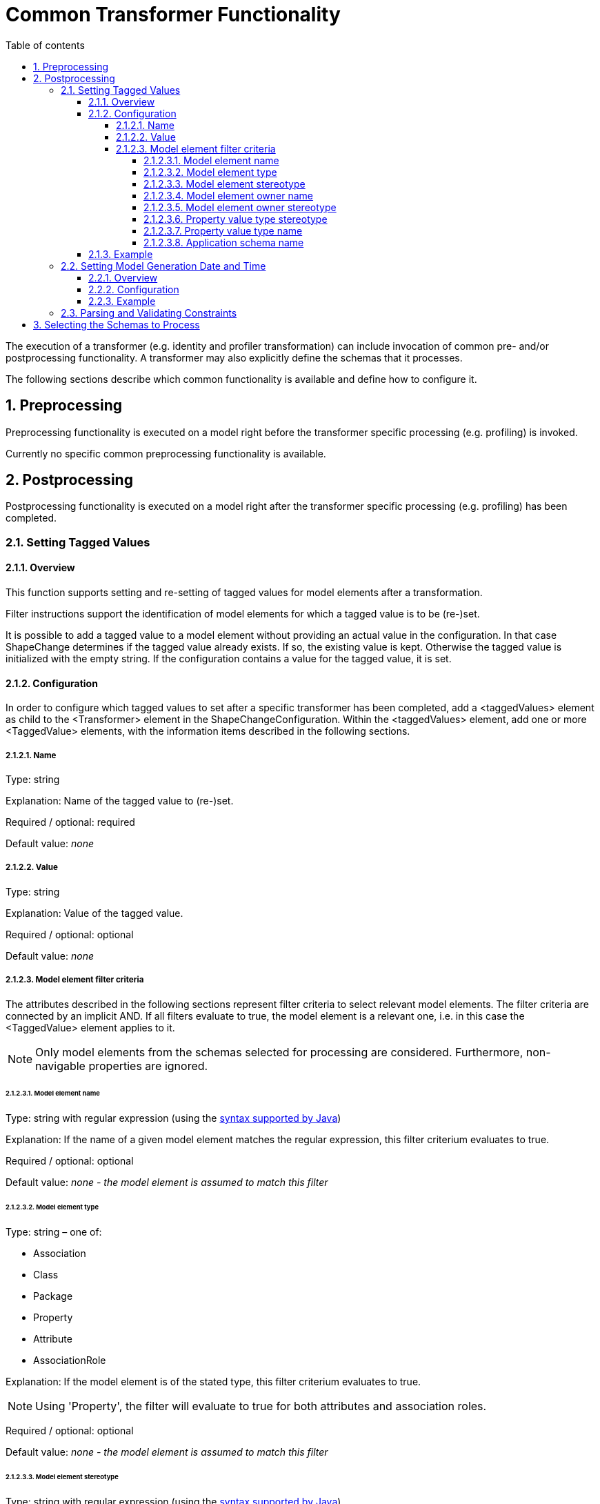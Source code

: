 :doctype: book
:encoding: utf-8
:lang: en
:toc: macro
:toc-title: Table of contents
:toclevels: 5

:toc-position: left

:appendix-caption: Annex

:numbered:
:sectanchors:
:sectnumlevels: 5
:nofooter:

[[Common_Transformer_Functionality]]
= Common Transformer Functionality

The execution of a transformer (e.g. identity and profiler
transformation) can include invocation of common pre- and/or
postprocessing functionality. A transformer may also explicitly define
the schemas that it processes.

The following sections describe which common functionality is available
and define how to configure it.

[[Preprocessing]]
== Preprocessing

Preprocessing functionality is executed on a model right before the
transformer specific processing (e.g. profiling) is invoked.

Currently no specific common preprocessing functionality is available.

[[Postprocessing]]
== Postprocessing

Postprocessing functionality is executed on a model right after the
transformer specific processing (e.g. profiling) has been completed.

[[Setting_Tagged_Values]]
=== Setting Tagged Values

[[Setting_Tagged_Values_Overview]]
==== Overview

This function supports setting and re-setting of tagged values for model
elements after a transformation.

Filter instructions support the identification of model elements for
which a tagged value is to be (re-)set.

It is possible to add a tagged value to a model element without
providing an actual value in the configuration. In that case ShapeChange
determines if the tagged value already exists. If so, the existing value
is kept. Otherwise the tagged value is initialized with the empty
string. If the configuration contains a value for the tagged value, it
is set.

[[Setting_Tagged_Values_Configuration]]
==== Configuration

In order to configure which tagged values to set after a specific
transformer has been completed, add a <taggedValues> element as child to
the <Transformer> element in the ShapeChangeConfiguration. Within the
<taggedValues> element, add one or more <TaggedValue> elements, with the
information items described in the following sections.

[[Name]]
===== Name

Type: string

Explanation: Name of the tagged value to (re-)set.

Required / optional: required

Default value: _none_

[[Value]]
===== Value

Type: string

Explanation: Value of the tagged value.

Required / optional: optional

Default value: _none_

[[Model_element_filter_criteria]]
===== Model element filter criteria

The attributes described in the following sections represent filter
criteria to select relevant model elements. The filter criteria are
connected by an implicit AND. If all filters evaluate to true, the model
element is a relevant one, i.e. in this case the <TaggedValue> element
applies to it.

NOTE: Only model elements from the schemas selected for processing are
considered. Furthermore, non-navigable properties are ignored.

[[Model_element_name]]
====== Model element name

Type: string with regular expression (using the
https://docs.oracle.com/javase/8/docs/api/java/util/regex/Pattern.html[syntax
supported by Java])

Explanation: If the name of a given model element matches the regular
expression, this filter criterium evaluates to true.

Required / optional: optional

Default value: _none - the model element is assumed to match this
filter_

[[Model_element_type]]
====== Model element type

Type: string – one of:

* Association
* Class
* Package
* Property
* Attribute
* AssociationRole

Explanation: If the model element is of the stated type, this filter
criterium evaluates to true.

NOTE: Using 'Property', the filter will evaluate to true for both
attributes and association roles.

Required / optional: optional

Default value: _none - the model element is assumed to match this
filter_

[[Model_element_stereotype]]
====== Model element stereotype

Type: string with regular expression (using the
https://docs.oracle.com/javase/8/docs/api/java/util/regex/Pattern.html[syntax
supported by Java])

Explanation: If one of the stereotypes of a given model element matches
the regular expression, this filter criterium evaluates to true.

NOTE: Stereotypes are recognized via their well-known form only, not via
their aliases (see
xref:../application schemas/UML_profile.adoc#Stereotypes[ShapeChange
Stereotypes] for further information). The regular expression must be
defined accordingly. Also note that this filter criterium does not
support a combined check of multiple stereotypes (e.g. to ensure that a
model element has both stereotype A and B).

Required / optional: optional

Default value: _none - the model element is assumed to match this
filter_

[[Model_element_owner_name]]
====== Model element owner name

(since v2.4.0)

Type: string with regular expression (using the
https://docs.oracle.com/javase/8/docs/api/java/util/regex/Pattern.html[syntax
supported by Java])

Explanation: If the name of the owner of the given model element matches
the regular expression, this filter criterium evaluates to true.

The filter only applies to model elements that (can) have an owner:

* The owner of a property is the class to which the property belongs.
* The owner of class is the package that contains it.
* The owner of a package is the package that contains it.

If a model element has no owner (the element is an association or root
package), the filter automatically evaluates to true.

Required / optional: optional

Default value: _none - the model element is assumed to match this
filter_

[[Model_element_owner_stereotype]]
====== Model element owner stereotype

(since v2.11.0)

Type: string with regular expression (using the
https://docs.oracle.com/javase/8/docs/api/java/util/regex/Pattern.html[syntax
supported by Java])

Explanation: If a stereotype of the owner of the given model element
matches the regular expression, this filter criterium evaluates to true.

The filter only applies to model elements that (can) have an owner:

* The owner of a property is the class to which the property belongs.
* The owner of class is the package that contains it.
* The owner of a package is the package that contains it.

If a model element has no owner (the element is an association or root
package), the filter automatically evaluates to true.

NOTE: Stereotypes are recognized via their well-known form only, not via
their aliases (see
xref:../application schemas/UML_profile.adoc#Stereotypes[ShapeChange
Stereotypes] for further information). The regular expression must be
defined accordingly. Also note that this filter criterium does not
support a combined check of multiple stereotypes (e.g. to ensure that a
model element has both stereotype A and B).

Required / optional: optional

Default value: _none - the model element is assumed to match this
filter_

[[Property_value_type_stereotype]]
====== Property value type stereotype

Type: string with regular expression (using the
https://docs.oracle.com/javase/8/docs/api/java/util/regex/Pattern.html[syntax
supported by Java])

Explanation: If the given model element is a property and one of the
stereotypes of the value type of the property matches the regular
expression, this filter criterium evaluates to true. If the model
element is not a property, the filter automatically evaluates to true.

Required / optional: optional

Default value: _none - the model element is assumed to match this
filter_

[[Property_value_type_name]]
====== Property value type name

(since v2.14.0)

Type: string with regular expression (using the
https://docs.oracle.com/javase/8/docs/api/java/util/regex/Pattern.html[syntax
supported by Java])

Explanation: If the given model element is a property and the
name of the value type of the property matches the regular
expression, this filter criterium evaluates to true. If the model
element is not a property, the filter automatically evaluates to true.
Attributes that do not have a value type (e.g., enums and codes) are ignored.

Required / optional: optional

Default value: _none - the model element is assumed to match this
filter_

[[Application_schema_name]]
====== Application schema name

Type: string with regular expression (using the
https://docs.oracle.com/javase/8/docs/api/java/util/regex/Pattern.html[syntax
supported by Java])

Explanation: If the name of the application schema that a given model
element belongs to matches the regular expression, this filter criterium
evaluates to true. This criterium is useful in case that processing
shall only be applied to model elements within a specific application
schema.

NOTE: If the model element type is association, then the application
schema name filter will be matched if the name of the application schema
of (at least) one of the classes at the association ends or - if it
exists - the association class matches the regular expression.

Required / optional: optional

Default value: _none - the model element is assumed to match this
filter_

[[Setting_Tagged_Values_Example]]
==== Example

Setting of the following tagged values adds information about the DGIWG
Spatial Profile implemented by the MyAppSchema application schema to the
model. More specifically, the tagged values are set on the package with
(normalized) stereotype "application schema" and name "MyAppSchema".

[source,xml,linenumbers]
----------
<taggedValues>
 <TaggedValue name="dgiwgComplianceLevel" value="L1_3D" modelElementStereotype="(?i:application schema)" modelElementName="MyAppSchema"/>
 <TaggedValue name="dgiwgGMLProfileSchema" value="http://schemas.dgiwg.org/gml/3.2/spatial/1.0/3dGeometry.xsd" modelElementStereotype="(?i:application schema)" modelElementName="MyAppSchema"/>
</taggedValues>
----------

[[Setting_Model_Generation_Date_and_Time]]
=== Setting Model Generation Date and Time

[[Setting_Model_Generation_Date_and_Time-Overview]]
==== Overview

The time that a model has been transformed by ShapeChange can be added
to the model.

More specifically, ShapeChange adds the "generationDateTime" tagged
value for each selected application schema (selection can be controlled
via parameters on the <input> configuration element, e.g. the paramter
appSchemaName - see the
xref:../get started/The_element_input.adoc["input" element
documentation] for further information). The value is a time instant in
UTC with the format: yyyy-MM-dd'T'HH:mm:ss'Z'.

[[Setting_Model_Generation_Date_and_Time-Configuration]]
==== Configuration

In order to configure this functionality, simply add a
<ProcessParameter> element to the configuration of a transformer, with
the attribute "name" set to "setGenerationDateTimeTaggedValue" and the
attribute "value" set to "true".

[[Setting_Model_Generation_Date_and_Time-Example]]
==== Example

[source,xml,linenumbers]
----------
<parameters>
    <ProcessParameter name="setGenerationDateTimeTaggedValue" value="true"/>
</parameters>
----------

[[Parsing_and_Validating_Constraints]]
=== Parsing and Validating Constraints

(since v2.2.0)

A model transformation (for example profiling) can modify the model in
such a way that constraints - especially OCL and FOL constraints - are
no longer valid. By default, ShapeChange parses and validates
constraints when postprocessing a transformed model.

Invalid constraints are converted into simple text constraints, so that
processing can proceed. However, warnings in the log will identify
invalid constraints (together with the reason why they are invalid). The
user can then either modify the input model (e.g. constraint
definitions), the transformations (e.g. profiling), or the output (if
there were only minor issues).

Parsing and validating constraints of a transformed model can help
prevent errors.

However, the functionality can also be skipped by including
_rule-trf-all-postprocess-skip-constraint-validation_ in the rules of a
particular transformation. This can be useful if constraints of
transformed models are irrelevant for target processing (i.e., the
derivation of the final output).

(since v2.10.0)

By default, the ShapeChange OCL parser does not support navigating
across non-navigable association roles, which is an optional feature
according to the OCL standard. By setting the value of the
_navigatingNonNavigableAssociationsWhenParsingOcl_ parameter to true,
navigation across non-navigable association roles while parsing OCL
during a transformation - or when an internal copy of the input model is
created for the transformation - is enabled.

[[Selecting_the_Schemas_to_Process]]
== Selecting the Schemas to Process

(since v2.6.0)

When processing a model, the default behavior of ShapeChange is to
process all schemas contained in that model. The typical use case,
however, is that a specific (set of) application schema(s) shall be
processed, and that other schemas - like the ISO schemas – merely
provide type definitions. The following configuration parameters are
used to select the set of schemas to process:
xref:../get started/The_element_input.adoc#appSchemaName[_appSchemaName_],
xref:../get started/The_element_input.adoc#appSchemaNameRegex[_appSchemaNameRegex_],
and
xref:../get started/The_element_input.adoc#appSchemaNamespaceRegex[_appSchemaNamespaceRegex_].
They are typically set in the input configuration, and that is the
default place for ShapeChange to look for them. However, a transformer
configuration can also define one or more of these parameters. If it
does, then ShapeChange will use the parameters from the transformer
configuration, rather than the input configuration, to select the
schemas to be processed by the transformer.
